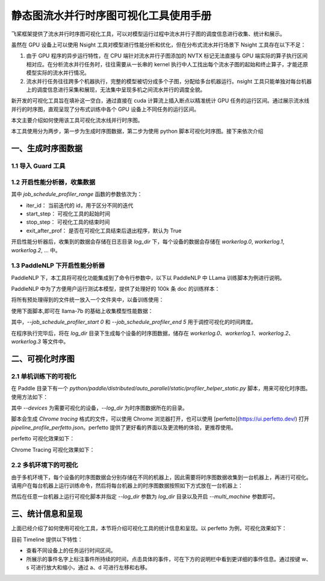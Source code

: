 .. _visual_pipeline_parallel_static_mode:

静态图流水并行时序图可视化工具使用手册
=======================

飞桨框架提供了流水并行时序图可视化工具，可以对模型运行过程中流水并行子图的调度信息进行收集、统计和展示。

虽然在 GPU 设备上可以使用 Nsight 工具对模型进行性能分析和优化，但在分布式流水并行场景下 Nsight 工具存在以下不足：

1. 由于 GPU 程序的异步运行特性，在 CPU 端针对流水并行子图添加的 NVTX 标记无法直接与 GPU 端实际的算子执行区间相对应。在分析流水并行任务时，往往需要从一长串的 kernel 执行中人工找出每个流水子图的起始和终止算子，才能还原模型实际的流水并行情况。
2. 流水并行任务往往跨多个机器执行，完整的模型被切分成多个子图，分配给多台机器运行。nsight 工具只能单独对每台机器上的调度信息进行采集和展现，无法集中呈现多机之间流水并行的调度全貌。

新开发的可视化工具旨在填补这一空白，通过直接在 cuda 计算流上插入断点以精准统计 GPU 任务的运行区间。通过展示流水线并行的时序图，直观呈现了分布式训练中各个 GPU 设备上不同任务的运行区间。

本文主要介绍如何使用该工具可视化流水线并行时序图。

本工具使用分为两步，第一步为生成时序图数据，第二步为使用 python 脚本可视化时序图。接下来依次介绍

一、生成时序图数据
-------------------

1.1 导入 Guard 工具
^^^^^^^^^^^^^^^^^^^^^^^^^^^^^^

.. code-block:: python
    import paddle
    from paddle.profiler.utils import job_schedule_profiler_range

1.2 开启性能分析器，收集数据
^^^^^^^^^^^^^^^^^^^^^^^^^^^^^^

.. code-block:: python
    start_step = 0
    stop_step = 5

    for i in range(10):
        with job_schedule_profiler_range(i, 3, 6, True) as status:
            exe.run(program, status)


其中 `job_schedule_profiler_range` 函数的参数依次为：

- iter_id： 当前迭代的 id，用于区分不同的迭代
- start_step： 可视化工具的起始时间
- stop_step： 可视化工具的结束时间
- exit_after_prof： 是否在可视化工具结束后退出程序，默认为 True

开启性能分析器后，收集到的数据会存储在日志目录 `log_dir` 下，每个设备的数据会存储在 `workerlog.0`, `workerlog.1`, `workerlog.2`, ... 中。

1.3 PaddleNLP 下开启性能分析器
^^^^^^^^^^^^^^^^^^^^^^^^^^^^^^

PaddleNLP 下，本工具将可视化功能集成到了命令行参数中，以下以 PaddleNLP 中 LLama 训练脚本为例进行说明。

PaddleNLP 中为了方便用户运行测试本模型，提供了处理好的 100k 条 doc 的训练样本：

.. code-block:: bash
    wget https://bj.bcebos.com/paddlenlp/models/transformers/llama/data/llama_openwebtext_100k_ids.npy
    wget https://bj.bcebos.com/paddlenlp/models/transformers/llama/data/llama_openwebtext_100k_idx.npz

将所有预处理得到的文件统一放入一个文件夹中，以备训练使用：

.. code-block:: bash
    mkdir data
    mv llama_openwebtext_100k_ids.npy ./data
    mv llama_openwebtext_100k_idx.npz ./data

使用下面脚本,即可在 llama-7b 的基础上收集模型性能数据：

.. code-block:: bash
    task_name="llama_7b_pp2_mp4_st"

    python -u  -m paddle.distributed.launch \
        --gpus "0,1,2,3" \
        --log_dir "output/$task_name""_log" \
        auto_parallel/run_pretrain_auto.py \
        --model_type "llama" \
        --model_name_or_path "meta-llama/Llama-2-7b" \
        --tokenizer_name_or_path "meta-llama/Llama-2-7b" \
        --input_dir "./data" \
        --output_dir "output/$task_name" \
        --split 949,50,1 \
        --max_seq_length 2048 \
        --per_device_train_batch_size 1 \
        --per_device_eval_batch_size 1 \
        --gradient_accumulation_steps 4 \
        --use_flash_attention 0 \
        --use_fused_rms_norm 0 \
        --fp16 0 \
        --fp16_opt_level "O2"  \
        --scale_loss 1024 \
        --pipeline_parallel_degree 4 \
        --tensor_parallel_degree 1 \
        --sharding_parallel_degree 1 \
        --sharding "stage1" \
        --learning_rate 0.0001 \
        --min_learning_rate 0.00001 \
        --max_steps 10 \
        --save_steps 5000 \
        --weight_decay 0.01 \
        --warmup_ratio 0.01 \
        --max_grad_norm 1.0 \
        --logging_steps 1\
        --dataloader_num_workers 1 \
        --sharding "" \
        --eval_steps 1000 \
        --report_to "visualdl" \
        --disable_tqdm true \
        --continue_training 0\
        --recompute 1 \
        --do_train \
        --do_eval 0 \
        --device "gpu" \
        --data_impl "mmap" \
        --parallel_mode "auto" \
        --job_schedule_profiler_start 0 \
        --job_schedule_profiler_end 5 \

其中，`--job_schedule_profiler_start 0` 和 `--job_schedule_profiler_end 5` 用于调控可视化的时间跨度。

在程序执行完毕后，将在 `log_dir` 目录下生成每个设备的时序图数据，储存在 `workerlog.0`、`workerlog.1`、`workerlog.2`、`workerlog.3` 等文件中。

二、可视化时序图
-------------------

2.1 单机训练下的可视化
^^^^^^^^^^^^^^^^^^^^^^^^^^^^^^

在 Paddle 目录下有一个 `python/paddle/distributed/auto_parallel/static/profiler_helper_static.py` 脚本，用来可视化时序图。使用方法如下：

.. code-block:: bash
    python python/paddle/distributed/auto_parallel/static/profiler_helper_static.py --devices 0,1,2,3 --log_dir /home/workspace/PaddleNLP/llm/llama/output/llama_7b_pp2_mp4_st_log

其中 `--devices` 为需要可视化的设备，`--log_dir` 为时序图数据所在的目录。

.. image:: images/profiler_helper_static_run_results.png

脚本会生成 `Chrome tracing` 格式的文件，可以使用 Chrome 浏览器打开，也可以使用 [perfetto](https://ui.perfetto.dev/) 打开 `pipeline_profile_perfetto.json`。perfetto 提供了更好看的界面以及更流畅的体验，更推荐使用。

perfetto 可视化效果如下：

.. image:: perfetto_results.png

Chrome Tracing 可视化效果如下：

.. image:: images/chrome_tracing_results.png

2.2 多机环境下的可视化
^^^^^^^^^^^^^^^^^^^^^^^^^^^^^^

由于多机环境下，每个设备的时序图数据会分别存储在不同的机器上，因此需要将时序图数据收集到一台机器上，再进行可视化。请用户在每台机器上运行训练命令，然后将每台机器上的时序图数据按照如下方式放在一台机器上：

.. code-block:: text
    multi_machine_logs
    ├── machine0
    │   ├── workerlog.0
    │   └── workerlog.1
    ├── machine1
    │   ├── workerlog.0
    │   └── workerlog.1

然后在任意一台机器上运行可视化脚本并指定 `--log_dir` 参数为 `log_dir` 目录以及开启 `--multi_machine` 参数即可。

.. code-block:: bash
    python python/paddle/distributed/auto_parallel/static/profiler_helper_static.py --devices 0,1 --log_dir /home/workspace/PaddleNLP/llm/llama/output/llama_7b_pp2_mp4_st_log/multi_machine_logs --multi_machine

三、统计信息和呈现
-------------------

上面已经介绍了如何使用可视化工具，本节将介绍可视化工具的统计信息和呈现。以 perfetto 为例，可视化效果如下：

.. image:: images/0738dff3dc81ad5659c1e54edfbb84836088c9d2f043ef145deba003d7c60447.png

目前 Timeline 提供以下特性：

- 查看不同设备上的任务运行时间区间。
- 所展示的事件名字上标注事件所持续的时间，点击具体的事件，可在下方的说明栏中看到更详细的事件信息。通过按键 w、s 可进行放大和缩小，通过 a、d 可进行左移和右移。
